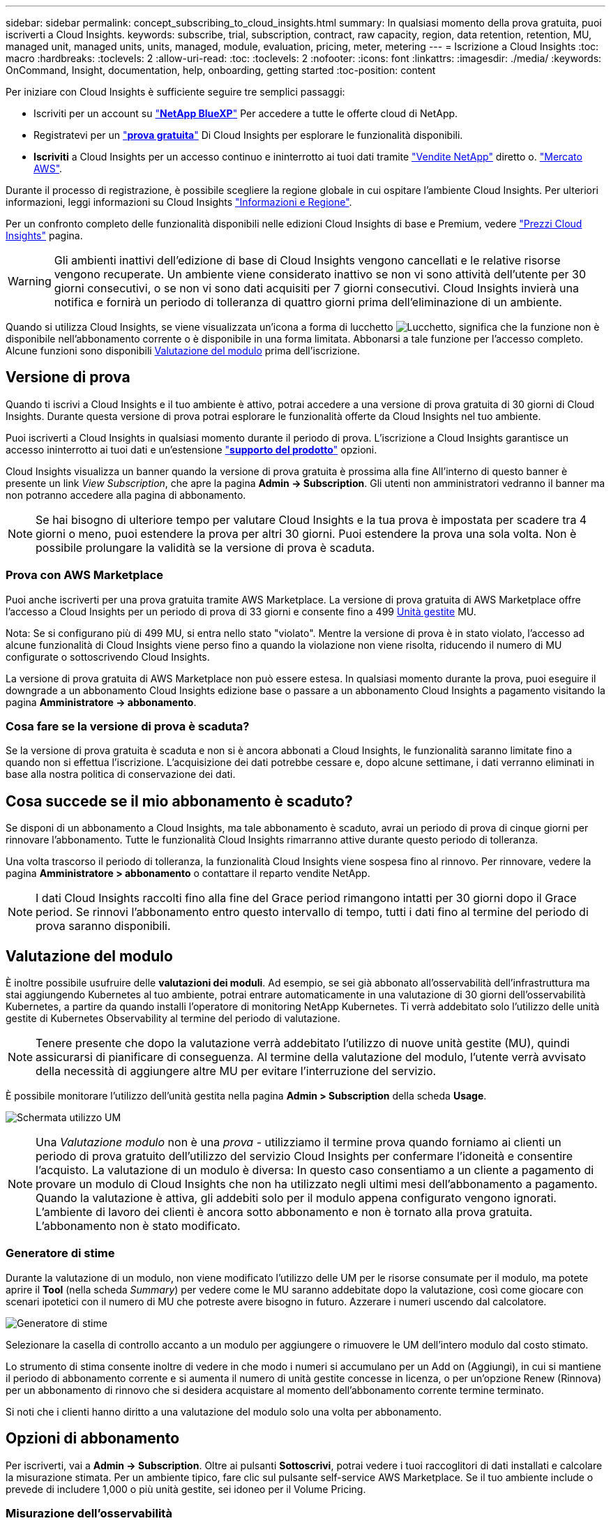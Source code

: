 ---
sidebar: sidebar 
permalink: concept_subscribing_to_cloud_insights.html 
summary: In qualsiasi momento della prova gratuita, puoi iscriverti a Cloud Insights. 
keywords: subscribe, trial, subscription, contract, raw capacity, region, data retention, retention, MU, managed unit, managed units, units, managed, module, evaluation, pricing, meter, metering 
---
= Iscrizione a Cloud Insights
:toc: macro
:hardbreaks:
:toclevels: 2
:allow-uri-read: 
:toc: 
:toclevels: 2
:nofooter: 
:icons: font
:linkattrs: 
:imagesdir: ./media/
:keywords: OnCommand, Insight, documentation, help, onboarding, getting started
:toc-position: content


[role="lead"]
Per iniziare con Cloud Insights è sufficiente seguire tre semplici passaggi:

* Iscriviti per un account su link:https://bluexp.netapp.com//["*NetApp BlueXP*"] Per accedere a tutte le offerte cloud di NetApp.
* Registratevi per un link:https://cloud.netapp.com/cloud-insights["*prova gratuita*"] Di Cloud Insights per esplorare le funzionalità disponibili.
* *Iscriviti* a Cloud Insights per un accesso continuo e ininterrotto ai tuoi dati tramite link:https://www.netapp.com/us/forms/sales-inquiry/cloud-insights-sales-inquiries.aspx["Vendite NetApp"] diretto o. link:https://aws.amazon.com/marketplace/pp/prodview-pbc3h2mkgaqxe["Mercato AWS"].


Durante il processo di registrazione, è possibile scegliere la regione globale in cui ospitare l'ambiente Cloud Insights. Per ulteriori informazioni, leggi informazioni su Cloud Insights link:security_information_and_region.html["Informazioni e Regione"].

Per un confronto completo delle funzionalità disponibili nelle edizioni Cloud Insights di base e Premium, vedere link:https://bluexp.netapp.com/cloud-insights-pricing["Prezzi Cloud Insights"] pagina.


WARNING: Gli ambienti inattivi dell'edizione di base di Cloud Insights vengono cancellati e le relative risorse vengono recuperate. Un ambiente viene considerato inattivo se non vi sono attività dell'utente per 30 giorni consecutivi, o se non vi sono dati acquisiti per 7 giorni consecutivi. Cloud Insights invierà una notifica e fornirà un periodo di tolleranza di quattro giorni prima dell'eliminazione di un ambiente.

Quando si utilizza Cloud Insights, se viene visualizzata un'icona a forma di lucchetto image:padlock.png["Lucchetto"], significa che la funzione non è disponibile nell'abbonamento corrente o è disponibile in una forma limitata. Abbonarsi a tale funzione per l'accesso completo. Alcune funzioni sono disponibili <<module-evaluation,Valutazione del modulo>> prima dell'iscrizione.



== Versione di prova

Quando ti iscrivi a Cloud Insights e il tuo ambiente è attivo, potrai accedere a una versione di prova gratuita di 30 giorni di Cloud Insights. Durante questa versione di prova potrai esplorare le funzionalità offerte da Cloud Insights nel tuo ambiente.

Puoi iscriverti a Cloud Insights in qualsiasi momento durante il periodo di prova. L'iscrizione a Cloud Insights garantisce un accesso ininterrotto ai tuoi dati e un'estensione link:https://docs.netapp.com/us-en/cloudinsights/concept_requesting_support.html["*supporto del prodotto*"] opzioni.

Cloud Insights visualizza un banner quando la versione di prova gratuita è prossima alla fine All'interno di questo banner è presente un link _View Subscription_, che apre la pagina *Admin -> Subscription*. Gli utenti non amministratori vedranno il banner ma non potranno accedere alla pagina di abbonamento.


NOTE: Se hai bisogno di ulteriore tempo per valutare Cloud Insights e la tua prova è impostata per scadere tra 4 giorni o meno, puoi estendere la prova per altri 30 giorni. Puoi estendere la prova una sola volta. Non è possibile prolungare la validità se la versione di prova è scaduta.



=== Prova con AWS Marketplace

Puoi anche iscriverti per una prova gratuita tramite AWS Marketplace. La versione di prova gratuita di AWS Marketplace offre l'accesso a Cloud Insights per un periodo di prova di 33 giorni e consente fino a 499 <<observability-metering,Unità gestite>> MU.

Nota: Se si configurano più di 499 MU, si entra nello stato "violato". Mentre la versione di prova è in stato violato, l'accesso ad alcune funzionalità di Cloud Insights viene perso fino a quando la violazione non viene risolta, riducendo il numero di MU configurate o sottoscrivendo Cloud Insights.

La versione di prova gratuita di AWS Marketplace non può essere estesa. In qualsiasi momento durante la prova, puoi eseguire il downgrade a un abbonamento Cloud Insights edizione base o passare a un abbonamento Cloud Insights a pagamento visitando la pagina *Amministratore -> abbonamento*.



=== Cosa fare se la versione di prova è scaduta?

Se la versione di prova gratuita è scaduta e non si è ancora abbonati a Cloud Insights, le funzionalità saranno limitate fino a quando non si effettua l'iscrizione. L'acquisizione dei dati potrebbe cessare e, dopo alcune settimane, i dati verranno eliminati in base alla nostra politica di conservazione dei dati.



== Cosa succede se il mio abbonamento è scaduto?

Se disponi di un abbonamento a Cloud Insights, ma tale abbonamento è scaduto, avrai un periodo di prova di cinque giorni per rinnovare l'abbonamento. Tutte le funzionalità Cloud Insights rimarranno attive durante questo periodo di tolleranza.

Una volta trascorso il periodo di tolleranza, la funzionalità Cloud Insights viene sospesa fino al rinnovo. Per rinnovare, vedere la pagina *Amministratore > abbonamento* o contattare il reparto vendite NetApp.


NOTE: I dati Cloud Insights raccolti fino alla fine del Grace period rimangono intatti per 30 giorni dopo il Grace period. Se rinnovi l'abbonamento entro questo intervallo di tempo, tutti i dati fino al termine del periodo di prova saranno disponibili.



== Valutazione del modulo

È inoltre possibile usufruire delle *valutazioni dei moduli*. Ad esempio, se sei già abbonato all'osservabilità dell'infrastruttura ma stai aggiungendo Kubernetes al tuo ambiente, potrai entrare automaticamente in una valutazione di 30 giorni dell'osservabilità Kubernetes, a partire da quando installi l'operatore di monitoring NetApp Kubernetes. Ti verrà addebitato solo l'utilizzo delle unità gestite di Kubernetes Observability al termine del periodo di valutazione.


NOTE: Tenere presente che dopo la valutazione verrà addebitato l'utilizzo di nuove unità gestite (MU), quindi assicurarsi di pianificare di conseguenza. Al termine della valutazione del modulo, l'utente verrà avvisato della necessità di aggiungere altre MU per evitare l'interruzione del servizio.

È possibile monitorare l'utilizzo dell'unità gestita nella pagina *Admin > Subscription* della scheda *Usage*.

image:Module_Trials_UsageTab.png["Schermata utilizzo UM"]


NOTE: Una _Valutazione modulo_ non è una _prova_ - utilizziamo il termine prova quando forniamo ai clienti un periodo di prova gratuito dell'utilizzo del servizio Cloud Insights per confermare l'idoneità e consentire l'acquisto. La valutazione di un modulo è diversa: In questo caso consentiamo a un cliente a pagamento di provare un modulo di Cloud Insights che non ha utilizzato negli ultimi mesi dell'abbonamento a pagamento. Quando la valutazione è attiva, gli addebiti solo per il modulo appena configurato vengono ignorati. L'ambiente di lavoro dei clienti è ancora sotto abbonamento e non è tornato alla prova gratuita. L'abbonamento non è stato modificato.



=== Generatore di stime

Durante la valutazione di un modulo, non viene modificato l'utilizzo delle UM per le risorse consumate per il modulo, ma potete aprire il *Tool* (nella scheda _Summary_) per vedere come le MU saranno addebitate dopo la valutazione, così come giocare con scenari ipotetici con il numero di MU che potreste avere bisogno in futuro. Azzerare i numeri uscendo dal calcolatore.

image:Module_Trials_Estimator.png["Generatore di stime"]

Selezionare la casella di controllo accanto a un modulo per aggiungere o rimuovere le UM dell'intero modulo dal costo stimato.

Lo strumento di stima consente inoltre di vedere in che modo i numeri si accumulano per un Add on (Aggiungi), in cui si mantiene il periodo di abbonamento corrente e si aumenta il numero di unità gestite concesse in licenza, o per un'opzione Renew (Rinnova) per un abbonamento di rinnovo che si desidera acquistare al momento dell'abbonamento corrente termine terminato.

Si noti che i clienti hanno diritto a una valutazione del modulo solo una volta per abbonamento.



== Opzioni di abbonamento

Per iscriverti, vai a *Admin -> Subscription*. Oltre ai pulsanti *Sottoscrivi*, potrai vedere i tuoi raccoglitori di dati installati e calcolare la misurazione stimata. Per un ambiente tipico, fare clic sul pulsante self-service AWS Marketplace. Se il tuo ambiente include o prevede di includere 1,000 o più unità gestite, sei idoneo per il Volume Pricing.



=== Misurazione dell'osservabilità

L'osservabilità dell'infrastruttura Cloud Insights e l'osservabilità Kubernetes sono misurate per *unità gestita*. L'utilizzo delle unità gestite viene calcolato in base al numero di *host o macchine virtuali* e alla quantità di *capacità non formattata* gestita nell'ambiente dell'infrastruttura.

* 1 unità gestita = 2 host (qualsiasi macchina virtuale o fisica)
* 1 unità gestita = 4 TIB di capacità non formattata di dischi fisici o virtuali
* 1 unità gestita = 40 TiB di capacità non formattata dello storage secondario selezionato: AWS S3, Cohesity SmartFiles, Dell EMC Data Domain, Dell EMC ECS, Hitachi Content Platform, IBM Cleversafe, NetApp StorageGRID, Rubrik.
* 1 unità gestita = 4 vCPU di Kuberentes.
+
** 1 adeguamento dell'unità gestita K8s = 2 nodi o host monitorati anche dall'infrastruttura.




Se il tuo ambiente include o prevede di includere 1,000 o più unità gestite, sei idoneo per *Volume Pricing* e ti verrà richiesto di contattare NetApp Sales per iscriverti. Vedere <<how-do-i-subscribe,di seguito>> per ulteriori dettagli.



=== Misurazione della sicurezza del carico di lavoro

La sicurezza del carico di lavoro viene misurata dal cluster utilizzando lo stesso approccio della misurazione dell'osservabilità.

È possibile visualizzare l'utilizzo della protezione del carico di lavoro nella pagina *Admin > Subscription* della scheda *sicurezza del carico di lavoro*.

image:ws_metering_example_page.png["Admin > Subscription > scheda sicurezza workload che mostra conteggi nodi di fascia alta, media e entry-level"]


NOTE: Gli abbonamenti a sicurezza del carico di lavoro esistenti hanno l'utilizzo delle UM modificato in modo che l'utilizzo del nodo non utilizzi le unità gestite. Cloud Insights misura l'utilizzo per garantire la conformità con l'uso concesso in licenza.



== Come posso iscrivermi?

Se il numero di unità gestite è inferiore a 1,000, puoi iscriverti tramite NetApp Sales, o. <<self-subscribe-through-aws-marketplace,iscriviti in autonomia>> Tramite AWS Marketplace.



=== Iscriviti tramite NetApp Sales Direct

Se il numero di unità gestite previsto è 1,000 o superiore, fare clic su link:https://www.netapp.com/us/forms/sales-inquiry/cloud-insights-sales-inquiries.aspx["*Contattare il reparto vendite*"] Per iscriversi al NetApp Sales Team.

Devi fornire il tuo Cloud Insights *numero di serie* al tuo commerciale NetApp per poter applicare l'abbonamento a pagamento al tuo ambiente Cloud Insights. Il numero di serie identifica in modo univoco l'ambiente di prova di Cloud Insights e si trova nella pagina *Amministratore > abbonamento*.



=== Self-Subscribe through AWS Marketplace


NOTE: Per poter applicare un abbonamento AWS Marketplace all'account di prova Cloud Insights esistente, devi essere un proprietario o un amministratore dell'account. Inoltre, devi disporre di un account Amazon Web Services (AWS).

Facendo clic sul link Amazon Marketplace si apre AWS https://aws.amazon.com/marketplace/pp/prodview-pbc3h2mkgaqxe["Cloud Insights"] pagina di iscrizione, in cui puoi completare l'abbonamento. Nota: I valori immessi nel calcolatore non vengono inseriti nella pagina di abbonamento AWS; in questa pagina sarà necessario immettere il numero totale di unità gestite.

Dopo aver inserito il numero totale di unità gestite e aver scelto un periodo di abbonamento di 12 mesi o 36 mesi, fare clic su *Configura account* per completare il processo di abbonamento.

Una volta completato il processo di abbonamento AWS, si torna all'ambiente Cloud Insights. In alternativa, se l'ambiente non è più attivo (ad esempio, l'utente si è disconnesso), verrà visualizzata la pagina di accesso a NetApp BlueXP. Quando accedi nuovamente a Cloud Insights, l'abbonamento sarà attivo.


NOTE: Dopo aver fatto clic su *Configura il tuo account* nella pagina di AWS Marketplace, devi completare la procedura di abbonamento AWS entro un'ora. Se non viene completata entro un'ora, fare nuovamente clic su *Configura account* per completare il processo.

Se si verifica un problema e il processo di abbonamento non viene completato correttamente, il banner "versione di prova" verrà visualizzato quando si accede all'ambiente. In questo caso, è possibile accedere a *Admin > Subscription* e ripetere la procedura di abbonamento.



== Visualizzare lo stato dell'abbonamento

Una volta attivato l'abbonamento, puoi visualizzare lo stato dell'abbonamento e l'utilizzo dell'unità gestita dalla pagina *Admin > Subscription*.

La scheda sottoscrizione *Riepilogo* visualizza quanto segue:

* Edizione corrente
* Numero di serie dell'abbonamento
* Autorizzazione UM corrente


La scheda *utilizzo* mostra l'utilizzo attuale delle UM e come tale utilizzo si suddivide in base al data collector.

image:SubscriptionUsageByModule.png["Utilizzo delle UM per modulo"]

La scheda *Cronologia* fornisce informazioni sull'utilizzo delle UM negli ultimi 7 o 90 giorni. Passando con il mouse sopra una colonna del grafico si ottiene un'analisi per modulo (ad esempio osservabilità, Kubernetes).

image:Subscription_Usage_History.png["Cronologia utilizzo UM"]



== Visualizza la gestione dell'utilizzo

La scheda Usage Management (Gestione utilizzo) mostra una panoramica dell'utilizzo delle unità gestite e schede che suddividono il consumo delle unità gestite per collettore o cluster Kubernetes.


NOTE: Il numero di unità gestite con capacità non formattate riflette la somma della capacità raw totale nell'ambiente e viene arrotondato all'unità gestita più vicina.


NOTE: La somma delle unità gestite potrebbe differire leggermente dal conteggio dei Data Collector nella sezione di riepilogo. Questo perché i conteggi delle unità gestite vengono arrotondati all'unità gestita più vicina. La somma di questi numeri nell'elenco Data Collector (raccolta dati) potrebbe essere leggermente superiore a quella delle unità gestite totali nella sezione Status (Stato). La sezione riepilogativa indica il numero effettivo di unità gestite per l'abbonamento.

Nel caso in cui l'utilizzo sia quasi o superi l'importo sottoscritto, è possibile ridurre l'utilizzo eliminando i data collezioner o interrompendo il monitoraggio di Kubernetes Clusters. Eliminare una voce dall'elenco facendo clic sul menu "tre punti" e selezionando _Elimina_.



=== Cosa succede se si supera il proprio utilizzo?

Gli avvisi vengono visualizzati quando l'utilizzo dell'unità gestita supera il 80%, il 90% e il 100% dell'importo totale sottoscritto:

[cols="2*a"]
|===
| *Quando l'utilizzo supera:* | *Questo accade / azione consigliata:* 


 a| 
*80%*
 a| 
Viene visualizzato un banner informativo. Non è necessaria alcuna azione.



 a| 
*90%*
 a| 
Viene visualizzato un banner di avviso. È possibile aumentare il numero di unità gestite sottoscritte.



 a| 
*100%*
 a| 
Viene visualizzato un banner di errore finché non si esegue una delle seguenti operazioni:

* Rimuovere i Data Collector in modo che l'utilizzo dell'unità gestita sia pari o inferiore all'importo sottoscritto
* Modificare l'abbonamento per aumentare il numero di unità gestite sottoscritte


|===


== Iscriviti direttamente e ignora la versione di prova

Puoi anche iscriverti a Cloud Insights direttamente da https://aws.amazon.com/marketplace/pp/prodview-pbc3h2mkgaqxe["Mercato AWS"], senza prima creare un ambiente di prova. Una volta completato l'abbonamento e configurato l'ambiente, l'utente verrà immediatamente iscritto.
